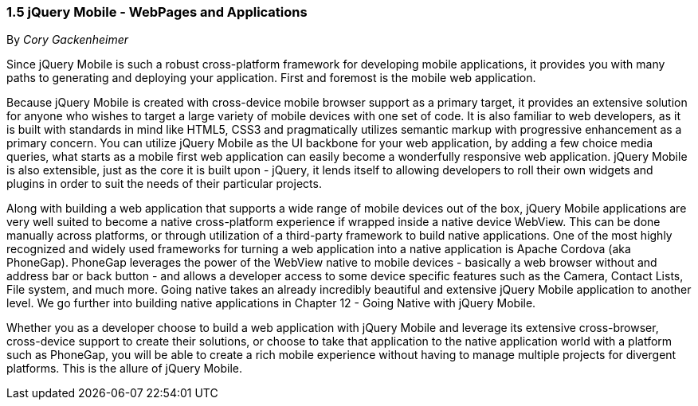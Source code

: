 ////

Author: Cory Gackenheimer <cory.gack@gmail.com>
Chapter Leader approved: <date>
Copy edited: Ralph Whitbeck <rwhitbeck@appendto.com> Nov 23, 2012
Tech edited: <date>

////

1.5 jQuery Mobile - WebPages and Applications
~~~~~~~~~~~~~~~~~~~~~~~~~~~~~~~~~~~~~~~~~~~~~
By _Cory Gackenheimer_

Since jQuery Mobile is such a robust cross-platform framework for developing mobile applications, it provides you with many paths to generating and deploying your application. First and foremost is the mobile web application. 

Because jQuery Mobile is created with cross-device mobile browser support as a primary target, it provides an extensive solution for anyone who wishes to target a large variety of mobile devices with one set of code. It is also familiar to web developers, as it is built with standards in mind like HTML5, CSS3 and pragmatically utilizes semantic markup with progressive enhancement as a primary concern. You can utilize jQuery Mobile as the UI backbone for your web application, by adding a few choice media queries, what starts as a mobile first web application can easily become a wonderfully responsive web application. jQuery Mobile is also extensible, just as the core it is built upon - jQuery, it lends itself to allowing developers to roll their own widgets and plugins in order to suit the needs of their particular projects. 

Along with building a web application that supports a wide range of mobile devices out of the box, jQuery Mobile applications are very well suited to become a native cross-platform experience if wrapped inside a native device WebView. This can be done manually across platforms, or through utilization of a third-party framework to build native applications. One of the most highly recognized and widely used frameworks for turning a web application into a native application is Apache Cordova (aka PhoneGap). PhoneGap leverages the power of the WebView native to mobile devices - basically a web browser without and address bar or back button - and allows a developer access to some device specific features such as the Camera, Contact Lists, File system, and much more. Going native takes an already incredibly beautiful and extensive jQuery Mobile application to another level.  We go further into building native applications in Chapter 12 - Going Native with jQuery Mobile.

Whether you as a developer choose to build a web application with jQuery Mobile and leverage its extensive cross-browser, cross-device support to create their solutions, or choose to take that application to the native application world with a platform such as PhoneGap, you will be able to create a rich mobile experience without having to manage multiple projects for divergent platforms. This is the allure of jQuery Mobile. 
